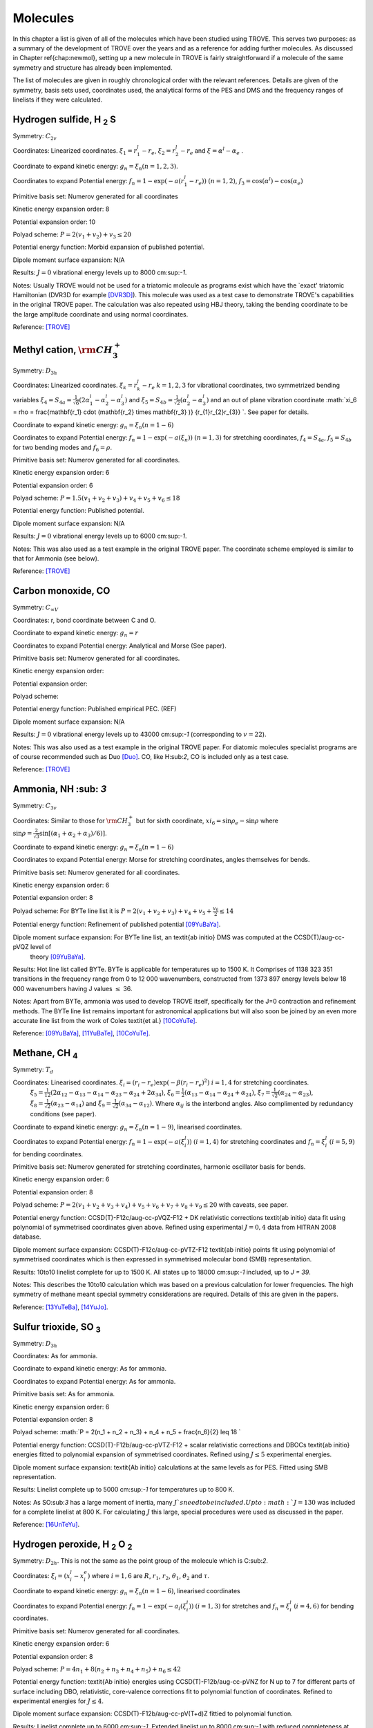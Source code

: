 Molecules
#########
.. _molecules:

In this chapter a list is given of all of the molecules which have been studied using TROVE.
This serves two purposes: as a
summary of the development of TROVE over the years and as a reference for adding further molecules. As discussed in Chapter
\ref{chap:newmol}, setting up a new molecule in TROVE is fairly straightforward if a molecule of the same symmetry and
structure has already been implemented.

The list of molecules are given in roughly chronological order with the relevant references. Details are given of the
symmetry, basis sets used, coordinates used, the analytical forms of the PES and DMS and the frequency ranges of
linelists if they were calculated.



Hydrogen sulfide, H :sub:`2` S
----------------------------

Symmetry: :math:`C_{2v}`

Coordinates: Linearized coordinates. :math:`\xi_1 = r_1^l - r_e`, :math:`\xi_2 = r_2^l - r_e` and :math:`\xi = \alpha^l - \alpha_e` .

Coordinate to expand kinetic energy: :math:`g_n = \xi_n (n=1,2,3)`. 

Coordinates to expand Potential energy: :math:`f_n = 1 - \exp(-a(r_1^l - r_e))` :math:`(n = 1, 2)`, :math:`f_3 = \cos(\alpha^l) - \cos(\alpha_e)`

Primitive basis set: Numerov generated for all coordinates

Kinetic energy expansion order: 8

Potential expansion order: 10

Polyad scheme: :math:`P = 2(v_1 + v_2) + v_3 \leq 20`

Potential energy function: Morbid expansion of published potential.

Dipole moment surface expansion: N/A

Results: :math:`J = 0` vibrational energy levels up to 8000 cm:sup:`-1`.

Notes: Usually TROVE would not be used for a triatomic molecule as programs exist which have the `exact' triatomic
Hamiltonian (DVR3D for example [DVR3D]_). This molecule was used as a test case to demonstrate TROVE's capabilities in the
original TROVE paper. The calculation was also repeated using HBJ theory, taking the bending coordinate to be the
large amplitude coordinate and using normal coordinates.

Reference: [TROVE]_


Methyl cation, :math:`{\rm CH}_3^+`
-----------------------------------



Symmetry: :math:`D_{3h}`

Coordinates: Linearized coordinates. :math:`\xi_k = r_k^l - r_e` :math:`k = 1,2,3` for vibrational coordinates,
two symmetrized bending variables :math:`\xi_4 = S_{4a} = \frac{1}{\sqrt{6}} (2 \alpha_1^l - \alpha_2^l - \alpha_3^l)` and
:math:`\xi_5 = S_{4b} = \frac{1}{\sqrt{2}}(\alpha_2^l - \alpha_3^l)` and an out of plane vibration coordinate
:math:`\xi_6 = \rho = \frac{\mathbf{r_1} \cdot (\mathbf{r_2} \times \mathbf{r_3} )} {r_{1}r_{2}r_{3}} `. See paper for details.


Coordinate to expand kinetic energy: :math:`g_n = \xi_n (n=1-6)`

Coordinates to expand Potential energy: :math:`f_n = 1 - \exp(-a(\xi_n))` :math:`(n = 1, 3)` for stretching coordinates,
:math:`f_4 = S_{4a}`, :math:`f_5 = S_{4b}` for two bending modes and :math:`f_6 = \rho`.

Primitive basis set: Numerov generated for all coordinates.

Kinetic energy expansion order: 6

Potential expansion order: 6

Polyad scheme: :math:`P = 1.5(v_1 + v_2 + v_3) + v_4 + v_5 + v_6 \leq 18`

Potential energy function: Published potential.

Dipole moment surface expansion: N/A

Results: :math:`J = 0` vibrational energy levels up to 6000 cm:sup:`-1`.

Notes: This was also used as a test example in the original TROVE paper.
The coordinate scheme employed is similar to that for Ammonia (see below).

Reference: [TROVE]_



Carbon monoxide, CO
-------------------



Symmetry: :math:`C_{\infty V}`

Coordinates: r, bond coordinate between C and O.


Coordinate to expand kinetic energy: :math:`g_n = r`

Coordinates to expand Potential energy: Analytical and Morse (See paper).

Primitive basis set: Numerov generated for all coordinates.

Kinetic energy expansion order:

Potential expansion order:

Polyad scheme:

Potential energy function: Published empirical PEC. (REF)

Dipole moment surface expansion: N/A

Results: :math:`J = 0` vibrational energy levels up to 43000 cm:sup:`-1` (corresponding to :math:`v = 22`).

Notes: This was also used as a test example in the original TROVE paper. For diatomic molecules specialist programs
are of course recommended such as Duo [Duo]_. CO, like H:sub:`2`, CO is included only as a test case.

Reference: [TROVE]_


Ammonia, NH :sub: `3`
-------------------

Symmetry: :math:`C_{3v}`

Coordinates: Similar to those for :math:`{\rm CH}_3^+` but for sixth coordinate, :math:`xi_6 = \sin \rho_e - \sin \rho` where
:math:`\sin \rho = \frac{2}{\sqrt{3}} \sin\left[ (\alpha_1 + \alpha_2 + \alpha_3)/6) \right]`.

Coordinate to expand kinetic energy: :math:`g_n = \xi_n (n=1-6)`

Coordinates to expand Potential energy: Morse for stretching coordinates, angles themselves for bends.

Primitive basis set: Numerov generated for all coordinates.

Kinetic energy expansion order: 6

Potential expansion order: 8

Polyad scheme: For BYTe line list it is :math:`P = 2(v_1 + v_2 + v_3) + v_4 + v_5 + \frac{v_6}{2} \leq 14`

Potential energy function: Refinement of published potential [09YuBaYa]_.

Dipole moment surface expansion: For BYTe line list, an \textit{ab initio} DMS was computed at the CCSD(T)/aug-cc-pVQZ level of
 theory [09YuBaYa]_.

Results:  Hot line list called BYTe. BYTe is applicable for temperatures up to
1500 K. It Comprises of 1138 323 351 transitions in the frequency range from 0 to 12 000 wavenumbers,
constructed from 1373 897 energy levels below 18 000 wavenumbers having J values :math:`\le` 36.

Notes: Apart from BYTe, ammonia was used to develop TROVE itself, specifically for the J=0 contraction and refinement methods.
The BYTe line list remains important for astronomical applications but will also soon be joined by an even more accurate
line list from the work of Coles \textit{et al.} [10CoYuTe]_. 

Reference:  [09YuBaYa]_, [11YuBaTe]_, [10CoYuTe]_. 


Methane, CH :sub:`4`
--------------------

Symmetry: :math:`{T}_d`

Coordinates: Linearised coordinates. :math:`\xi_i = (r_i - r_e) \exp(-\beta(r_i - r_e)^2)` :math:`i = 1,4` for stretching coordinates.
 :math:`\xi_5 = \frac{1}{12}(2\alpha_{12} - \alpha_{13} - \alpha_{14} - \alpha_{23} - \alpha_{24} + 2\alpha_{34}`),
 :math:`\xi_6 = \frac{1}{2}(\alpha_{13} - \alpha_{14} - \alpha_{24} + \alpha_{24})`, :math:`\xi_7 = \frac{1}{\sqrt{2}}(\alpha_{24}
 - \alpha_{23})`, :math:`\xi_8 = \frac{1}{\sqrt{2}}(\alpha_{23} - \alpha_{14})` and :math:`\xi_9 = \frac{1}{\sqrt{2}}(\alpha_{34}
 - \alpha_{12})`. Where :math:`\alpha_{ij}` is the interbond angles. Also complimented by redundancy conditions (see paper).

Coordinate to expand kinetic energy: :math:`g_n = \xi_n (n=1-9)`, linearised coordinates.

Coordinates to expand Potential energy: :math:`f_n = 1 - \exp(-a(\xi_i^l))` :math:`(i = 1, 4)` for stretching coordinates and
:math:`f_n = \xi_i^l` :math:`(i = 5, 9)` for bending coordinates.

Primitive basis set: Numerov generated for stretching coordinates, harmonic oscillator basis for bends.

Kinetic energy expansion order: 6

Potential expansion order: 8

Polyad scheme: :math:`P = 2(v_1 + v_2 + v_3 + v_4) + v_5 + v_6 + v_7 + v_8 + v_9 \leq 20` with caveats, see paper.

Potential energy function:  CCSD(T)-F12c/aug-cc-pVQZ-F12 + DK relativistic corrections \textit{ab initio} data fit using
polynomial of symmetrised coordinates given above. Refined using experimental :math:`J = 0, 4` data from HITRAN 2008 database.

Dipole moment surface expansion: CCSD(T)-F12c/aug-cc-pVTZ-F12 \textit{ab initio} points fit using polynomial of
symmetrised coordinates which is then expressed in symmetrised molecular bond (SMB) representation.

Results: 10to10 linelist complete for up to 1500 K. All states up to 18000 cm:sup:`-1` included, up to `J = 39`.

Notes: This describes the 10to10 calculation which was based on a previous calculation for lower frequencies. The high
symmetry of methane meant special symmetry considerations are required. Details of this are given in the papers.

Reference: [13YuTeBa]_, [14YuJo]_. 


Sulfur trioxide, SO :sub:`3`
----------------------------

Symmetry: :math:`D_{3h}`

Coordinates: As for ammonia.

Coordinate to expand kinetic energy: As for ammonia.

Coordinates to expand Potential energy: As for ammonia.

Primitive basis set: As for ammonia.

Kinetic energy expansion order: 6

Potential expansion order: 8

Polyad scheme: :math:`P = 2(n_1 + n_2 + n_3) + n_4 + n_5 + \frac{n_6}{2} \leq 18 `

Potential energy function: CCSD(T)-F12b/aug-cc-pVTZ-F12 + scalar relativistic corrections and DBOCs \textit{ab initio}
energies fitted to polynomial expansion of symmetrised coordinates. Refined using :math:`J \leq 5` experimental energies.

Dipole moment surface expansion: \textit{Ab initio} calculations at the same levels as for PES. Fitted using SMB
representation.

Results: Linelist complete up to 5000 cm:sup:`-1` for temperatures up to 800 K.

Notes: As SO:sub:`3` has a large moment of inertia, many :math:`J`s need to be included. Up to :math:`J = 130` was included for
a complete linelist at 800 K. For calculating :math:`J` this large, special procedures were used as discussed in the paper.

Reference: [16UnTeYu]_. 


Hydrogen peroxide, H :sub:`2` O :sub:`2`
----------------------------------------

Symmetry: :math:`D_{2h}`. This is not the same as the point group of the molecule which is C:sub:`2`.

Coordinates: :math:`\xi_i = (x_i^l - x_i^e)` where :math:`i = 1, 6` are :math:`R`, :math:`r_1`, :math:`r_2`, :math:`\theta_1`, :math:`\theta
_2` and :math:`\tau`.

Coordinate to expand kinetic energy: :math:`g_n = \xi_n (n=1-6)`, linearised coordinates

Coordinates to expand Potential energy: :math:`f_n = 1 - \exp(-a_i(\xi_i^l))` :math:`(i = 1, 3)` for stretches and
:math:`f_n = \xi_i^l` :math:`(i = 4, 6)` for bending coordinates.

Primitive basis set: Numerov generated for all coordinates.

Kinetic energy expansion order: 6

Potential expansion order: 8

Polyad scheme: :math:`P = 4n_1 + 8(n_2 + n_3 + n_4 + n_5) +n_6 \leq 42`

Potential energy function: \textit{Ab initio} energies using CCSD(T)-F12b/aug-cc-pVNZ for N up to 7
for different parts of surface including DBO, relativistic, core-valence corrections fit to polynomial function
of coordinates. Refined to experimental energies for :math:`J \leq 4`.

Dipole moment surface expansion:  CCSD(T)-F12b/aug-cc-pV(T+d)Z fittied to polynomial function.


Results:  Linelist complete up to 6000 cm:sup:`-1`. Extended linelist up to 8000 cm:sup:`-1` with reduced completeness
at high temperatures.

Notes: The :math:`\tau` coordinate for this molecule adds complications to expansion of dipole, etc. See papers for details.

Reference: [15AlOvYu]_, [16AlPoOv]_. 



Phosphine, PH :sub:`3`
----------------------

Symmetry: :math:`C_{3v}`

Coordinates: As for ammonia

Coordinate to expand kinetic energy: As for ammonia

Coordinates to expand Potential energy: As for ammonia

Primitive basis set: Numerov generated for all coordinates.

Kinetic energy expansion order: 6

Potential expansion order: 8

Polyad scheme: :math:`P = 2(s_1 + s_2 + s_3) + b_1 + b_2 + b_3 \leq 16` plus some additions, see paper.

Potential energy function:  CCSD(T)/aug-cc-pV(Q+d)Z) \textit{ab initio} energies fitted to polynomial expansion.
Refined using HITRAN data up to :math:`J = 4`.

Dipole moment surface expansion: CCSD(T)/aug-cc-pVTZ \textit{ab initio} dipole data fitted to polynomial expansion.


Results: SAlTY linelist, complete for up to 1500 K. All states up to 18000 cm:sup:`-1` included, up to :math:`J = 46`

Notes: For PH:sub:`3`, tunneling splitting via the umbrella motion may exist (as for NH:sub:`3`) may exist  but has yet to be detected [16SoYuTe]_.


References: [13SoYuTe]_, [15SoAlTe]_.



Formaldehyde, H :sub:`2`CO
--------------------------

Symmetry: :math:`C_{2v}`

Coordinates: :math:`\xi_i = (x_i^l - x_i^e)` where :math:`i = 1, 6` are :math:`r_1^l`, :math:`r_2^l`, :math:`r_3^l`, :math:`\theta_1^l`, :math:`\theta_2^l` and :math:`\tau`.

Coordinate to expand kinetic energy: :math:`g_n = \xi_n`, linearised.

Coordinates to expand Potential energy: :math:`f_n = 1 - \exp(-a_i(\xi_i^l))` :math:`(i = 1, 3)` for stretches, :math:`f_n = xi_i` :math:`(i = 4, 6)`
for bends.

Primitive basis set: Numerov generated for all coordinates.

Kinetic energy expansion order: 6

Potential expansion order: 8

Polyad scheme: :math:`P = 2(n_2 + n_3) + n_1 + n_4 + n_5 \leq 16` plus some additions, see paper.

Potential energy function:  CCSD(T)/aug-cc-pVQZ) \textit{ab initio} energies fitted to polynomial expansion.
Refined using HITRAN data up to :math:`J = 5`.

Dipole moment surface expansion: CCSD(T)/aug-cc-pVQZ \textit{ab initio} dipole data fitted to polynomial expansion.

Results: Linelist for temperatures up to 1500 K for transitions up to 10,000 cm:sup:`-1` and :math:`J = 70`.


Reference: [15AlOvPo]_. 


Silane, SiH :sub:`4`
--------------------

Symmetry: :math:`T_d`

Coordinates: Linearised coordinates. As for methane.

Coordinate to expand kinetic energy: As for methane but with curvilinear coordinates.

Coordinates to expand Potential energy: As for methane.

Primitive basis set: Numerov generated for all coordinates.

Kinetic energy expansion order: 6

Potential expansion order: 8

Polyad scheme: :math:`P = 2(n_1 + n_2 n_3 + n_4) + n_5 + n_6 + n_7 + n_8 + n_9 \leq 12` plus some additions, see paper.

Potential energy function: CBS-F12 PES including extensive corrections, see paper. Fitted to polynomial expansion.
Refined using 1452 experimental energies up to :math:`J = 6`.

Dipole moment surface expansion: CCSD(T)/aug-cc-pVT(+d for Si)Z \textit{ab initio} dipole data fitted to polynomial expansion.

Results: Linelist for temperatures up to 1200 K for transitions up to 5000 cm:sup:`-1` and :math:`J = 42`.


Reference: [17OwYuYa]_.



Methyl chloride, CH:sub:`3`Cl
-----------------------------

Symmetry: :math:`C_{3v}`

Coordinates:  :math:`\xi_k = r_k^l - r_e` :math:`k = 1,2,3,4` for vibrational coordinates,
:math:`\xi_i = \beta_i - \beta_e` :math:`i = 5,6,7` for bending coordinates, :math:`\xi_8 = \frac{1}{\sqrt{6}} (2 \tau_{23} -
 \tau_{13} - \tau_{12})` and :math:`\xi_9 = \frac{1}{2}(\tau_{13} - \tau_{12})`.

Coordinate to expand kinetic energy: :math:`g_n = \xi_n`, curvilinear coordinates used.

Coordinates to expand Potential energy: :math:`f_n = 1 - \exp(-a_i(\xi_i^l))` :math:`(i = 1, 4)` for stretches and
:math:`f_n = \xi_i^l` :math:`(i = 4, 9)` for bending coordinates.

Primitive basis set: Numerov generated for all coordinates.

Kinetic energy expansion order: 6

Potential expansion order: 8

Polyad scheme: :math:`P = n_1 + 2(n_2 + n_3 + n_4) + n_5 + n_6 + n_7 + n_8 + n_9 \leq 14` plus some additions, see paper.

Potential energy function: CBS-F12 PES including extensive corrections, see paper. Fitted to polynomial form.

Dipole moment surface expansion: CCSD(T)/aug-cc-pVQZ(+d for Cl) level of theory. Fitted to polynomial form.

Results: Line list applicable up to 1200 K.

Notes: Data for :math:`^{35}{\rm Cl}` and :math:`^{37}{\rm Cl} isotopologues.

Reference: [15OwYuTa]_,[18OwYaTe]_.


Ethylene, C:sub:`2`H:sub:`4`
----------------------------

Symmetry: :math:`D_2h`

Coordinates: :math:`\xi_n = r_i-r_e` :math:`i=1,5` for stretches, :math:`\xi_n = \theta_i - \theta_e`  :math:`i = 1, 4` for bends,
:math:`\xi_10 = \pi - \beta_1`, :math:`\xi_11 = \beta_2 - \pi` for two :math:`\beta` H-C-H `book type' angles and
:math:`\xi_12 = 2 \tau - \beta_1 + \beta_2` where :math:`\tau` is H-C-C-H dihedral angle.

Coordinate to expand kinetic energy: :math:`g_n = \xi_n`. Curvilinear coordinates.

Coordinates to expand Potential energy: Morse coordinates for stretches, other coordinates expanded as :math:`\xi` themselves.

Primitive basis set: Numerov generated for all coordinates.

Kinetic energy expansion order: 6

Potential expansion order: 8

Polyad scheme: :math:`P = n_1 + 2(n_2 + n_3 + n_4 + n_5) + n_6 + n_7 + n_8 + n_9 + n_{10} + n_{11} + n_{12} \leq 10` plus additions,
see paper.

Potential energy function: \textit{ab initio} PES calculated at  CCSD(T)-F12b/cc-pVTZ-F12 level of theory. Fit to polynomial
form. Refined PES using HITRAN data for :math:`J=1-4` and other sources for vibrational band centres.

Dipole moment surface expansion: DMS calculated at CCSD(T)-F12b/aug-cc-pVTZ level of theory and fit to polynomial form with
appropriate axis system.

Results: Line list for 0-7000 cm:sup:`-1` up to :math:`J=78`. Applicable up to 700 K.

Notes: Largest molecule in TROVE so far. Special techniques developed to cope with such a large molecule.

Reference: [18MaYaTe]_.


Phosphorus trifluoride, PF:sub:`3`
----------------------------------

Symmetry: :math:`C_{3v}`

Coordinates: :math:`\xi_n = r_i - r_e` :math:`i=1,3` for stretching coordinates and :math:`\xi_n = \alpha_i - \alpha_e` :math:`i=1,3` for bends.

Coordinate to expand kinetic energy: :math:`g_n = \xi_n`. Linearised expansion.

Coordinates to expand Potential energy: Morse coordinates for stretches, bends expanded as :math:`\xi` themselves.

Primitive basis set: Numerov generated for all coordinates.

Kinetic energy expansion order: 6

Potential expansion order: 8

Polyad scheme: :math:`P = 2(n_1 + n_2 + n_3) + n_4 + n_5 + n_6 \leq 14`.

Potential energy function:  \textit{Ab initio} PES calculated at CCSD(T)-F12b/cc-pVTZ-f12 level of theory fitted using
polynomial expansion of symmetrized coordinates.

Dipole moment surface expansion: CCSD(T)/aug-cc-pVTZ \textit{ab initio} dipole data fitted to polynomial expansion.

Results: Room temperature line list for up to :math:`J = 60`.

Notes: The room temperature line list for this molecule is not complete but could be easily extended using the methods applied
to SO:sub:`3` and :sub:`{\rm C}_2{\rm H}_6`.

Reference: 19MaChYa]_.


References 
----------



.. [DVR3D] J. Tennyson, M. A. Kostin, P. Barletta, G. J. Harris, O. L. Polyansky, J. Ramanlal, N. F. Zobov, Comput. Phys. Commun. 163, 85 (2004), DVR3D: a program suite for the calculation of rotation-vibration spectra of triatomic molecules.


.. [TROVE] S. N. Yurchenko, W. Thiel, P. Jensen, J. Mol. Spectrosc. 245, 126 (2007), Theoretical ROVibrational Energies (TROVE): A robust numerical approach to the calculation of rovibrational energies for polyatomic molecules. 


.. [Duo] S. N. Yurchenko, L. Lodi, J. Tennyson, A. V. Stolyarov, Comput. Phys. Commun. 202, 262 (2016), Duo: A general program for calculating spectra of diatomic molecules.

.. [09YuBaYa] S. N. Yurchenko, R. J. Barber, A. Yachmenev, W. Thiel, P. Jensen, J. Tennyson, J. Phys. Chem. A 113, 11845 (2009), A variationally computed T=300 K line list for NH:sub:`3`.


.. [10CoYuTe] Phillip A Coles, Sergei N Yurchenko, and Jonathan Tennyson. Mon. Not. R. Astron. Soc., 490, 4638 - 4647 (2019), ExoMol molecular line lists XXXV: a rotation-vibration line list for hot ammonia. 

.. [11YuBaTe]  S. N. Yurchenko, R. J. Barber, J. Tennyson, Mon. Not. R. Astron. Soc. 413, 1828 (2011), A variationally computed hot line list for NH:sub:`3`.


.. [13YuTeBa] S. N. Yurchenko, J. Tennyson, R. J. Barber, W. Thiel, J. Mol. Spectrosc. 291, 69 (2013), Vibrational transition moments of CH:sub:`4` from the first principles.

.. [14YuJo] Sergei N. Yurchenko and Jonathan Tennyson.  Mon. Not. R. Astron. Soc., 440, 1649-1661 (2014), ExoMol line lists - IV. The rotation-vibration spectrum of methane up to 1500 K.


.. [16UnTeYu] D. S. Underwood, J. Tennyson, S. N. Yurchenko, S. Clausen, A. Fateev, Mon. Not. R. Astron. Soc. 462, 4300 (2016), ExoMol line lists XVII: A line list for hot SO:sub:`3`.


.. [15AlOvYu] A. F. Al-Refaie, R. I. Ovsyannikov, O. L. Polyansky, S. N. Yurchenko, J. Tennyson, J. Mol. Spectrosc. 318, 84 (2015), A variationally calculated room temperature line-list for H:sub:`2`O:sub:`2`.

.. [16AlPoOv] A. F. Al-Refaie, O. L. Polyansky, R. I. Ovsyannikov, J. Tennyson, S. N. Yurchenko, Mon. Not. R. Astron. Soc. 461, 1012 (2016), ExoMol line lists XV: A hot line-list for hydrogen peroxide.

.. [13SoYuTe]  C. Sousa-Silva, S. N. Yurchenko, J. Tennyson, J. Mol. Spectrosc. 288, 28 (2013), A computed room temperature line list for phosphine.

.. [15SoAlTe] C. Sousa-Silva, A. F. Al-Refaie, J. Tennyson, S. N. Yurchenko, Mon. Not. R. Astron. Soc. 446, 2337 (2015), ExoMol line lists - VII. the rotation-vibration spectrum of phosphine up to 1500 K.

.. [16SoYuTe] C. Sousa-Silva, S. N. Yurchenko, J. Tennyson, J. Chem. Phys. 145, 091102 (2016), Tunelling splitting in the phosphine molecule.

.. [15AlOvPo] A. F. Al-Refaie, R. I. Ovsyannikov, O. L. Polyansky, S. N. Yurchenko, J. Tennyson, J. Mol. Spectrosc. 318, 84 (2015), A variationally calculated room temperature line-list for H:sub:`2`CO.

.. [17OwYuYa] A. Owens, S. N. Yurchenko, A. Yachmenev, W. Thiel, J. Tennyson, Mon. Not. R. Astron. Soc. 471, 5025 (2017), ExoMol molecular line lists XXII. The rotation-vibration spectrum of silane up to 1200K.

.. [18OwYaTe] A. Owens, A. Yachmenev, J. Tennyson, W. Thiel, S. N. Yurchenko, Mon. Not. R. Astron. Soc. 479, 3002 (2018), ExoMol Molecular line lists XXIX: The rotation-vibration spectrum of methyl chloride up to 1200 K.

.. [15OwYuTa] A. Owens, S. N. Yurchenko, A. Yachmenev, J. Tennyson, W. Thiel, J. Chem. Phys. 142, 244306 (2015), Accurate ab initio vibrational energies of methyl chloride.
 
.. [18MaYaTe] B. P. Mant, A. Yachmenev, J. Tennyson, S. N. Yurchenko, Mon. Not. R. Astron. Soc. 478, 3220 (2018), ExoMol molecular line lists - XXVII: spectra of C:sub:`2`H:sub:`4`.

.. [19MaChYa] Barry P. Mant, Katy L. Chubb, Andrey Yachmenev, Jonathan Tennyson, and Sergei N. Yurchenko, Mol. Phys., 118, e1581951 (2019), The infrared spectrum of PF:sub:`3` and analysis of rotational energy clustering effect.
